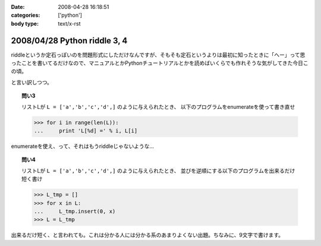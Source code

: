 :date: 2008-04-28 16:18:51
:categories: ['python']
:body type: text/x-rst

=============================
2008/04/28 Python riddle 3, 4
=============================

riddleというか定石っぽいのを問題形式にしただけなんですが、そもそも定石というよりは最初に知ったときに「へー」って思ったことを書いてるだけなので、マニュアルとかPythonチュートリアルとかを読めばいくらでも作れそうな気がしてきた今日この頃。

と言い訳しつつ。

.. topic:: 問い3

    リストLが ``L = ['a','b','c','d',]`` のように与えられたとき、
    以下のプログラムをenumerateを使って書き直せ

    .. code-block:: python

      >>> for i in range(len(L)):
      ...     print 'L[%d] =' % i, L[i]

enumerateを使え、って、それはもうriddleじゃないような...

.. topic:: 問い4

    リストLが ``L = ['a','b','c','d',]`` のように与えられたとき、
    並びを逆順にする以下のプログラムを出来るだけ短く書け

    .. code-block:: python

      >>> L_tmp = []
      >>> for x in L:
      ...     L_tmp.insert(0, x)
      >>> L = L_tmp

出来るだけ短く、と言われても。これは分かる人には分かる系のあまりよくない出題。ちなみに、9文字で書けます。


.. :extend type: text/html
.. :extend:


.. :comments:
.. :comment id: 2008-05-16.4930890259
.. :title: Re:Python riddle 3, 4
.. :author: jack
.. :date: 2008-05-16 05:31:51
.. :email: 
.. :url: 
.. :body:
.. 3. は単なるenumerate の紹介では(^^;;
.. 4. は9文字だと reverse()じゃないのか・・・。じゃぁ、あれか。でも、reverse()ってしておくと思います。
.. 
.. :comments:
.. :comment id: 2008-05-16.4890911183
.. :title: Re:Python riddle 3, 4
.. :author: しみずかわ
.. :date: 2008-05-16 12:11:30
.. :email: 
.. :url: 
.. :body:
.. > 3. は単なるenumerate の紹介では(^^;;
.. 
.. うんｗ
.. 
